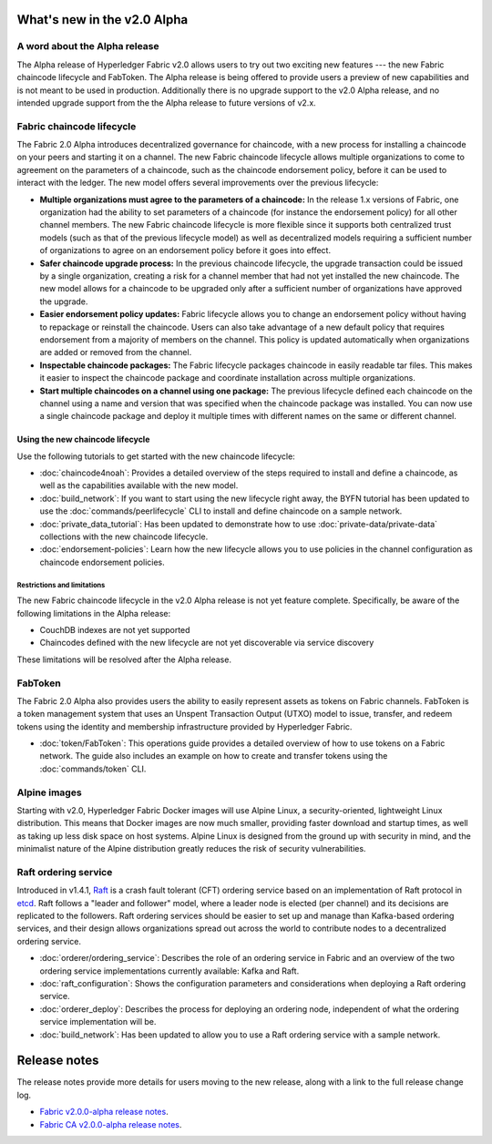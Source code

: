 What's new in the v2.0 Alpha
============================

A word about the Alpha release
------------------------------

The Alpha release of Hyperledger Fabric v2.0 allows users to try out two exciting
new features --- the new Fabric chaincode lifecycle and FabToken. The Alpha release
is being offered to provide users a preview of new capabilities and is not meant
to be used in production. Additionally there is no upgrade support to the v2.0
Alpha release, and no intended upgrade support from the the Alpha release
to future versions of v2.x.

Fabric chaincode lifecycle
--------------------------

The Fabric 2.0 Alpha introduces decentralized governance for chaincode, with
a new process for installing a chaincode on your peers and starting it
on a channel. The new Fabric chaincode lifecycle allows
multiple organizations to come to agreement on the parameters of a chaincode,
such as the chaincode endorsement policy, before it can be used to interact
with the ledger. The new model offers several improvements over the previous
lifecycle:

* **Multiple organizations must agree to the parameters of a chaincode:** In
  the release 1.x versions of Fabric, one organization had the ability to set
  parameters of a chaincode (for instance the endorsement policy) for all other
  channel members. The new Fabric chaincode lifecycle is more flexible since
  it supports both centralized trust models (such as that of the previous
  lifecycle model) as well as decentralized models requiring a sufficient number
  of organizations to agree on an endorsement policy before it goes into effect.

* **Safer chaincode upgrade process:** In the previous chaincode lifecycle,
  the upgrade transaction could be issued by a single organization, creating a
  risk for a channel member that had not yet installed the new chaincode. The
  new model allows for a chaincode to be upgraded only after a sufficient
  number of organizations have approved the upgrade.

* **Easier endorsement policy updates:** Fabric lifecycle allows you to change
  an endorsement policy without having to repackage or reinstall the chaincode.
  Users can also take advantage of a new default policy that requires endorsement
  from a majority of members on the channel. This policy is updated automatically
  when organizations are added or removed from the channel.

* **Inspectable chaincode packages:** The Fabric lifecycle packages chaincode in
  easily readable tar files. This makes it easier to inspect the chaincode
  package and coordinate installation across multiple organizations.

* **Start multiple chaincodes on a channel using one package:** The previous
  lifecycle defined each chaincode on the channel using a name and version that
  was specified when the chaincode package was installed. You can now use a
  single chaincode package and deploy it multiple times with different names
  on the same or different channel.

Using the new chaincode lifecycle
^^^^^^^^^^^^^^^^^^^^^^^^^^^^^^^^^

Use the following tutorials to get started with the new chaincode lifecycle:

* :doc:`chaincode4noah`:
  Provides a detailed overview of the steps required to install and define a
  chaincode, as well as the capabilities available with the new model.

* :doc:`build_network`:
  If you want to start using the new lifecycle right away, the BYFN tutorial has
  been updated to use the :doc:`commands/peerlifecycle` CLI to install and
  define chaincode on a sample network.

* :doc:`private_data_tutorial`:
  Has been updated to demonstrate how to use :doc:`private-data/private-data`
  collections with the new chaincode lifecycle.

* :doc:`endorsement-policies`:
  Learn how the new lifecycle allows you to use policies in the channel
  configuration as chaincode endorsement policies.

Restrictions and limitations
~~~~~~~~~~~~~~~~~~~~~~~~~~~~

The new Fabric chaincode lifecycle in the v2.0 Alpha release is not yet feature
complete. Specifically, be aware of the following limitations in the Alpha release:

- CouchDB indexes are not yet supported
- Chaincodes defined with the new lifecycle are not yet discoverable via service
  discovery

These limitations will be resolved after the Alpha release.

FabToken
--------

The Fabric 2.0 Alpha also provides users the ability to easily represent
assets as tokens on Fabric channels. FabToken is a token management system that
uses an Unspent Transaction Output (UTXO) model to issue, transfer, and redeem
tokens using the identity and membership infrastructure provided by Hyperledger
Fabric.

* :doc:`token/FabToken`:
  This operations guide provides a detailed overview of how to use tokens on a
  Fabric network. The guide also includes an example on how to create and
  transfer tokens using the :doc:`commands/token` CLI.

Alpine images
-------------

Starting with v2.0, Hyperledger Fabric Docker images will use Alpine Linux, a
security-oriented, lightweight Linux distribution. This means that Docker images
are now much smaller, providing faster download and startup
times, as well as taking up less disk space on host systems. Alpine Linux
is designed from the ground up with security in mind, and the
minimalist nature of the Alpine distribution greatly reduces the risk of
security vulnerabilities.

Raft ordering service
---------------------

Introduced in v1.4.1, `Raft <https://raft.github.io/raft.pdf>`_ is a crash fault
tolerant (CFT) ordering service based on an implementation of Raft protocol in
`etcd <https://coreos.com/etcd/>`_. Raft follows a "leader and follower" model,
where a leader node is elected (per channel) and its decisions are replicated to
the followers. Raft ordering services should be easier to set up and manage than
Kafka-based ordering services, and their design allows organizations spread out
across the world to contribute nodes to a decentralized ordering service.

* :doc:`orderer/ordering_service`:
  Describes the role of an ordering service in Fabric and an overview of the
  two ordering service implementations currently available: Kafka and Raft.

* :doc:`raft_configuration`:
  Shows the configuration parameters and considerations when deploying a Raft
  ordering service.

* :doc:`orderer_deploy`:
  Describes the process for deploying an ordering node, independent of what the
  ordering service implementation will be.

* :doc:`build_network`:
  Has been updated to allow you to use a Raft ordering service with a sample
  network.

Release notes
=============

The release notes provide more details for users moving to the new release, along
with a link to the full release change log.

* `Fabric v2.0.0-alpha release notes <https://github.com/hyperledger/fabric/releases/tag/v2.0.0-alpha>`_.
* `Fabric CA v2.0.0-alpha release notes <https://github.com/hyperledger/fabric-ca/releases/tag/v2.0.0-alpha>`_.

.. Licensed under Creative Commons Attribution 4.0 International License
   https://creativecommons.org/licenses/by/4.0/
